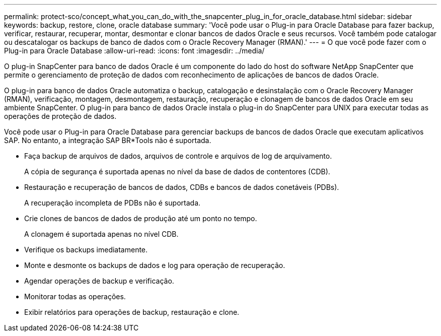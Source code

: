---
permalink: protect-sco/concept_what_you_can_do_with_the_snapcenter_plug_in_for_oracle_database.html 
sidebar: sidebar 
keywords: backup, restore, clone, oracle database 
summary: 'Você pode usar o Plug-in para Oracle Database para fazer backup, verificar, restaurar, recuperar, montar, desmontar e clonar bancos de dados Oracle e seus recursos. Você também pode catalogar ou descatalogar os backups de banco de dados com o Oracle Recovery Manager (RMAN).' 
---
= O que você pode fazer com o Plug-in para Oracle Database
:allow-uri-read: 
:icons: font
:imagesdir: ../media/


[role="lead"]
O plug-in SnapCenter para banco de dados Oracle é um componente do lado do host do software NetApp SnapCenter que permite o gerenciamento de proteção de dados com reconhecimento de aplicações de bancos de dados Oracle.

O plug-in para banco de dados Oracle automatiza o backup, catalogação e desinstalação com o Oracle Recovery Manager (RMAN), verificação, montagem, desmontagem, restauração, recuperação e clonagem de bancos de dados Oracle em seu ambiente SnapCenter. O plug-in para banco de dados Oracle instala o plug-in do SnapCenter para UNIX para executar todas as operações de proteção de dados.

Você pode usar o Plug-in para Oracle Database para gerenciar backups de bancos de dados Oracle que executam aplicativos SAP. No entanto, a integração SAP BR*Tools não é suportada.

* Faça backup de arquivos de dados, arquivos de controle e arquivos de log de arquivamento.
+
A cópia de segurança é suportada apenas no nível da base de dados de contentores (CDB).

* Restauração e recuperação de bancos de dados, CDBs e bancos de dados conetáveis (PDBs).
+
A recuperação incompleta de PDBs não é suportada.

* Crie clones de bancos de dados de produção até um ponto no tempo.
+
A clonagem é suportada apenas no nível CDB.

* Verifique os backups imediatamente.
* Monte e desmonte os backups de dados e log para operação de recuperação.
* Agendar operações de backup e verificação.
* Monitorar todas as operações.
* Exibir relatórios para operações de backup, restauração e clone.

